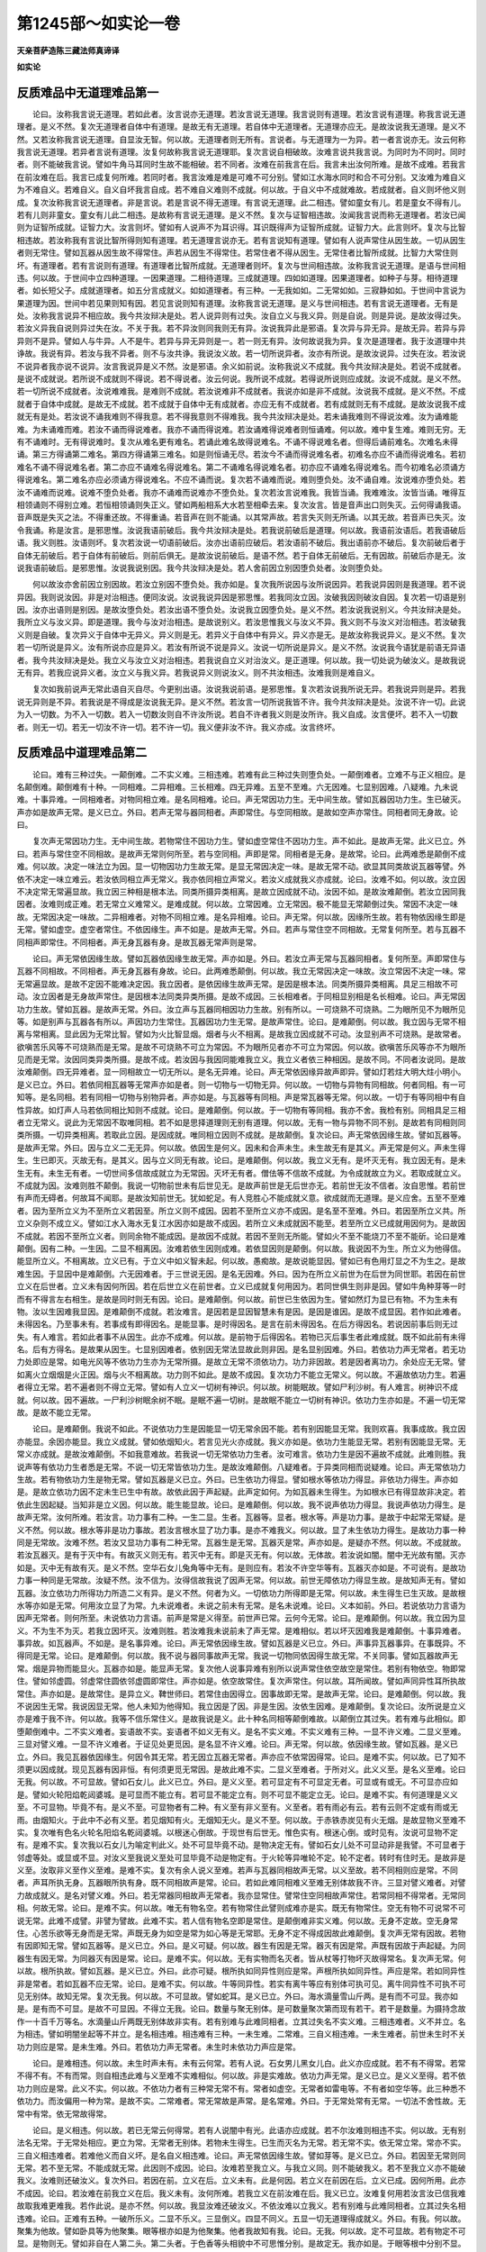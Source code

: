 第1245部～如实论一卷
========================

**天亲菩萨造陈三藏法师真谛译**

**如实论**

反质难品中无道理难品第一
------------------------

　　论曰。汝称我言说无道理。若如此者。汝言说亦无道理。若汝言说无道理。我言说则有道理。若汝言说有道理。称我言说无道理者。是义不然。复次无道理者自体中有道理。是故无有无道理。若自体中无道理者。无道理亦应无。是故汝说我无道理。是义不然。又若汝称我言说无道理。自显汝无智。何以故。无道理者则无所有。言说者。与无道理为一为异。若一者言说亦无。汝云何称我言说无道理。若异者言说有道理。汝复何故称我言说无道理耶。复次言说自相破故。汝难言说共我言说。为同时为不同时。同时者。则不能破我言说。譬如牛角马耳同时生故不能相破。若不同者。汝难在前我言在后。我言未出汝何所难。是故不成难。若我言在前汝难在后。我言已成复何所难。若同时者。我言汝难是难是可难不可分别。譬如江水海水同时和合不可分别。又汝难为难自义为不难自义。若难自义。自义自坏我言自成。若不难自义难则不成就。何以故。于自义中不成就难故。若成就者。自义则坏他义则成。复次汝称我言说无道理者。非是言说。若是言说不得无道理。有言说无道理。此二相违。譬如童女有儿。若是童女不得有儿。若有儿则非童女。童女有儿此二相违。是故称有言说无道理。是义不然。复次与证智相违故。汝闻我言说而称无道理者。若汝已闻则为证智所成就。证智力大。汝言则坏。譬如有人说声不为耳识得。耳识既得声为证智所成就。证智力大。此言则坏。复次与比智相违故。若汝称我有言说比智所得则知有道理。若无道理言说亦无。若有言说知有道理。譬如有人说声常住从因生故。一切从因生者则无常住。譬如瓦器从因生故不得常住。声若从因生不得常住。若常住者不得从因生。无常住者比智所成就。比智力大常住则坏。有道理者。若有言说则有道理。有道理者比智所成就。无道理者则坏。复次与世间相违故。汝称我言说无道理。是语与世间相违。何以故。于世间中立四种道理。一因果道理。二相待道理。三成就道理。四如如道理。因果道理者。如种子与芽。相待道理者。如长短父子。成就道理者。如五分言成就义。如如道理者。有三种。一无我如如。二无常如如。三寂静如如。于世间中言说为果道理为因。世间中若见果则知有因。若见言说则知有道理。汝称我言说无道理。是义与世间相违。若有言说无道理者。无有是处。汝称我言说异不相应故。我今共汝辩决是处。若人说异则有过失。汝自立义与我义异。则是自说。则是异说。是故汝得过失。若汝义异我自说则异过失在汝。不关于我。若不异汝则同我则无有异。汝说我异此是邪语。复次异与异无异。是故无异。若异与异异则不是异。譬如人与牛异。人不是牛。若异与异无异则是一。若一则无有异。汝何故说我为异。复次是道理者。我于汝道理中共诤故。我说有异。若汝与我不异者。则不与汝共诤。我说汝义故。若一切所说异者。汝亦有所说。是故汝说异。过失在汝。若汝说不说异者我亦说不说异。汝言我说异是义不然。汝是邪语。余义如前说。汝称我说义不成就。我今共汝辩决是处。若说不成就者。是说不成就说。若所说不成就则不得说。若不得说者。汝云何说。我所说不成就。若得说所说则应成就。汝说不成就。是义不然。若一切所说不成就者。汝说难难我。是难则不成就。若汝说难非不成就者。我说亦如是非不成就。汝说我不成就。是义不然。不成就者于自体中成就。是故无不成就。若不成就于自体中无有成就者。亦应无有不成就者。若有成就则无有不成就。是故汝说我不成就无有是处。若汝说不诵我难则不得我意。若不得我意则不得难我。我今共汝辩决是处。若未诵我难则不得说汝难。汝为诵难能难。为未诵难而难。若汝不诵而得说难者。我亦不诵而得说难。若汝诵难得说难者则恒诵难。何以故。难中复生难。难则无穷。无有不诵难时。无有得说难时。复次从难名更有难名。若诵此难名故得说难名。不诵不得说难名者。但得后诵前难名。次难名未得诵。第三方得诵第二难名。第四方得诵第三难名。如是则恒诵无尽。若汝今不诵而得说难名者。初难名亦应不诵而得说难名。若初难名不诵不得说难名者。第二亦应不诵难名得说难名。第二不诵难名得说难名者。初亦应不诵难名得说难名。而今初难名必须诵方得说难名。第二难名亦应必须诵方得说难名。不应不诵而说。复次若不诵难而说。难则堕负处。汝不诵自难。汝说难亦堕负处。若汝不诵难而说难。说难不堕负处者。我亦不诵难而说难亦不堕负处。复次若汝言说难我。我皆当诵。我难难汝。汝皆当诵。唯得互相领诵则不得别立难。若恒相领诵则失正义。譬如两船相系大水若至相牵去来。复次汝言。皆是音声出口则失灭。云何得诵我语。音声既是失灭之法。不得重还故。不得重诵。若音声在则不能诵。以其常声故。若言失灭则无所诵。以其无故。若音声已失灭。汝令我诵。称是汝言。是邪思惟。汝说我语前破后。我今共汝辩决是处。若我说前破后是道理。何以故。我语前汝语后。若我语破后语。我义则胜。汝语则坏。复次若汝说一切语前破后。汝亦出语前应破后。若汝语前不破后。我出语前亦不破后。复次前破后者于自体无前破后。若于自体有前破后。则前后俱无。是故汝说前破后。是语不然。若于自体无前破后。无有因故。前破后亦是无。汝说我语前破后。是邪思惟。汝说我说别因。我今共汝辩决是处。若人舍前因立别因堕负处者。汝则堕负处。

　　何以故汝亦舍前因立别因故。若汝立别因不堕负处。我亦如是。复次我所说因与汝所说因异。若我说异因则是我道理。若不说异因。我则说汝因。非是对治相违。便同汝说。汝说我说异因是邪思惟。若我同汝立因。汝破我因则破汝自因。复次若一切语是别因。汝亦出语则是别因。是故汝堕负处。若汝出语不堕负处。汝说我立因堕负处。是义不然。若汝说我说别义。今共汝辩决是处。我所立义与汝义异。即是道理。我今与汝对治相违。是故说别义。若汝思惟我义与汝义不异。我义则不与汝义对治相违。若汝破我义则是自破。复次异义于自体中无异义。异义则是无。若异义于自体中有异义。异义亦是无。是故汝称我说异义。是义不然。复次若一切所说是异义。汝有所说亦应是异义。若汝有所说不说是异义。汝说一切所说是异义。是义不然。汝说我今语犹是前语无异语者。我今共汝辩决是处。我立义与汝立义对治相违。若我说自立义对治汝义。是正道理。何以故。我一切处说为破汝义。是故我说无有异。若我应说异义者。汝立义与我义异。若我说异义则说汝义。则不共汝相违。汝难我则是难自义。

　　复次如我前说声无常此语自灭自尽。今更别出语。汝说我说前语。是邪思惟。复次若汝说我所说无异。若我说异则是异。若我说无异则是不异。若我说是不得成是汝说我无异。是义不然。若汝言一切所说我皆不许。我今共汝辩决是处。汝说不许一切。此说为入一切数。为不入一切数。若入一切数汝则自不许汝所说。若自不许者我义则是汝所许。我义自成。汝言便坏。若不入一切数者。则无一切。若无一切汝不许一切。若不许一切。我义便非汝不许。我义亦成。汝言终坏。

反质难品中道理难品第二
----------------------

　　论曰。难有三种过失。一颠倒难。二不实义难。三相违难。若难有此三种过失则堕负处。一颠倒难者。立难不与正义相应。是名颠倒难。颠倒难有十种。一同相难。二异相难。三长相难。四无异难。五至不至难。六无因难。七显别因难。八疑难。九未说难。十事异难。一同相难者。对物同相立难。是名同相难。论曰。声无常因功力生。无中间生故。譬如瓦器因功力生。生已破灭。声亦如是故声无常。是义已立。外曰。若声无常与器同相者。声即常住。与空同相故。是故如空声亦常住。同相者同无身故。论曰。

　　复次声无常因功力生。无中间生故。若物常住不因功力生。譬如虚空常住不因功力生。声不如此。是故声无常。此义已立。外曰。若声与常住空不同相故。是故声无常则何所至。若与空同相。声即是常。同相者是无身。是故常。论曰。此两难悉是颠倒不成难。何以故。决定一味法立为因。显一切物因功力生故无常。是显无常因决定一味。是故无常不动。欲显其同类故说瓦器等譬。外依不决定一味立难云。若汝依同相立声无常义。我亦依同相立声常义。若汝义成就我义亦成就。论曰。汝难不如。何以故。汝立因不决定常无常遍显故。我立因三种相是根本法。同类所摄异类相离。是故立因成就不动。汝因不如。是故汝难颠倒。若汝立因同我因者。汝难则成正难。若无常立义难常义。是难成就。何以故。立常因难。立无常因。极不能显无常颠倒过失。常因不决定一味故。无常因决定一味故。二异相难者。对物不同相立难。是名异相难。论曰。声无常。何以故。因缘所生故。若有物依因缘生即是无常。譬如虚空。虚空者常住。不依因缘生。声不如是。是故声无常。外曰。若声与常住空不同相故。无常复何所至。若与瓦器不同相声即常住。不同相者。声无身瓦器有身。是故瓦器无常声则是常。

　　论曰。声无常依因缘生故。譬如瓦器依因缘生故无常。声亦如是。外曰。若汝立声无常与瓦器同相者。复何所至。声即常住与瓦器不同相故。不同相者。声无身瓦器有身故。论曰。此两难悉颠倒。何以故。我立无常因决定一味故。汝立常因不决定一味。常无常遍显故。是故不定因不能难决定因。我立因者。是依因缘生故声无常。是因是根本法。同类所摄异类相离。具足三相故不可动。汝立因者是无身故声常住。是因根本法同类异类所摄。是故不成因。三长相难者。于同相显别相是名长相难。论曰。声无常因功力生故。譬如瓦器。是故声无常。外曰。汝立声与瓦器同相因功力生故。别有所以。一可烧熟不可烧熟。二为眼所见不为眼所见等。如是别声与瓦器各有所以。声因功力生常住。瓦器因功力生无常。是故声常住。论曰。是难颠倒。何以故。我立因与无常不相离与常相离。显此因为无常比智。譬如为火比智显烟。烟者与火不相离。是故我立因成就不可动。汝显别声不可烧熟。是故常者。欲嗔苦乐风等不可烧熟而是无常。是故不可烧熟不可立为常因。不为眼所见者亦不可立为常因。何以故。欲嗔苦乐风等亦不为眼所见而是无常。汝因同类异类所摄。是故不成。若汝因与我因同能难我立义。我立义者依三种相因。是故不同。不同者汝说同。是故汝难颠倒。四无异难者。显一同相故立一切无所以。是名无异难。论曰。声无常依因缘异故声即异。譬如灯若炷大明大炷小明小。是义已立。外曰。若依同相瓦器等无常声亦如是者。则一切物与一切物无异。何以故。一切物与异物有同相故。何者同相。有一可知等。是名同相。若有同相一切物与别物异者。声亦如是。与瓦器等有同相。声是常瓦器等无常。何以故。一切于有等同相中有自性异故。如灯声人马若依同相比知则不成就。论曰。是难颠倒。何以故。于一切物有等同相。我亦不舍。我检有别。同相具足三相者立无常义。说此为无常因不取唯同相。若不如是思择道理则无别有道理。何以故。无有一物与异物不同不别。是故若有同相则同类所摄。一切异类相离。若取此立因。是因成就。唯同相立因则不成就。是故颠倒。复次论曰。声无常依因缘生故。譬如瓦器等。是故声无常。外曰。因与立义二无无异。何以故。依因生是何义。因未和合声未生。未生故无有是其义。声无常是何义。声未生得生。生已即灭。灭故无有。是其义。因与立义同无有故。论曰。是难颠倒。何以故。我立义无有。是坏灭无有。我立因无有。是未生无有。未生无有者。一切世间多信故成就立为无常因。灭坏无有者。僧佉等不信故不成就。为令成就故立为义。若取成就立义。不成就为因。汝难则胜不颠倒。我说一切物前世未有后世见无。是故声前世是无后世亦无。若前世无汝不信者。汝自思惟。若前世有声而无碍者。何故耳不闻耶。是故汝知前世无。犹如蛇足。有人竞胜心不能成就义意。欲成就而无道理。是义应舍。五至不至难者。因为至所立义为不至所立义若因至。所立义则不成因。因若不至所立义亦不成因。是名至不至难。外曰。若因至所立义共。所立义杂则不成立义。譬如江水入海水无复江水因亦如是故不成因。若所立义未成就因不能至。若至所立义已成就用因何为。是故因不成就。若因不至所立义者。则同余物不能成因。是故因不成就。若因不至则无所能。譬如火不至不能烧刀不至不能斫。论曰是难颠倒。因有二种。一生因。二显不相离因。汝难若依生因则成难。若依显因则是颠倒。何以故。我说因不为生。所立义为他得信。能显所立义。不相离故。立义已有。于立义中如义智未起。何以故。愚痴故。是故说能显因。譬如已有色用灯显之不为生之。是故难生因。于显因中是难颠倒。六无因难者。于三世说无因。是名无因难。外曰。因为在所立义前世为在后世为同世耶。若因在前世立义在后世者。立义未有因何所因。若在后世立义在前世者。立义已成就复何用因为。若同世俱生则非是因。譬如牛角种芽等一时而有不得言左右相生。是故是同时则无有因。论曰。是难颠倒。何以故。前世已生依因为生。譬如然灯为显已有物。不为生未有物。汝以生因难我显因。是难颠倒不成就。若汝难言。是因若是显因智慧未有是因。是因是谁因。是故不成显因。若作如此难者。未得因名。乃至事未有。若事成有即得因名。是能显事。是时得因名。是言在前未得因名。在后方得因名。若说因前事后则无过失。有人难言。若如此者事不从因生。此亦不成难。何以故。是前物于后得因名。若物已灭后事生者此难成就。既不如此前有未得名。后有方得名。是故果从因生。七显别因难者。依别因无常法显故此则非因。是名显别因难。外曰。若依功力声无常者。若无功力处即应是常。如电光风等不依功力生亦为无常所摄。是故立无常不须依功力。功力非因故。若是因者离功力。余处应无无常。譬如离火立烟烟是火正因。烟与火不相离故。功力则不如此。是故不成因。复次功力不能立无常义。何以故。不遍故依功力生。若遍者得立无常。若不遍者则不得立无常。譬如有人立义一切树有神识。何以故。树能眠故。譬如尸利沙树。有人难言。树神识不成就。何以故。因不遍故。一尸利沙树眠余树不眠。是眠不遍一切树。是故眠不能立一切树有神识。依功力生亦如是。不遍一切无常故。是故不能立无常。

　　论曰。是难颠倒。我说不如此。不说依功力生是因能显一切无常余因不能。若有别因能显无常。我则欢喜。我事成故。我立因亦能显。余因亦能显。我立义成就。譬如依烟知火。若言见光火亦成就。我义亦如是。依功力生能显无常。若别有因能显无常。无常义亦成就。是故汝难颠倒。不如我意难故。若我说一切无常依功力生者。汝可难言。依功力生是因不遍故不成就。此难则胜。我说声等有依功力生者悉是无常。不说一切无常皆依功力生。是故汝难颠倒。八疑难者。于异类同相而说疑难。论曰。声无常依功力生故。若有物依功力生是物无常。譬如瓦器是义已立。外曰。已生依功力得显。譬如根水等依功力得显。非依功力得生。声亦如是。是故立依功力因不定未生已生中有故。故依此因于声起疑。此声定如何。为如瓦器未生得生。为如根水已有得显故非决定。若依此生因起疑。当知非是立义因。何以故。能生能显故。论曰。是难颠倒。何以故。我不说声依功力得显。我说声依功力得生。是故声无常。汝何所难。若汝言。功力事有二种。一生二显。生者。瓦器等。显者。根水等。声是功力事。是故于中起常无常疑。是义不然。何以故。根水等非是功力事故。若汝言根水显了功力事。是亦不难我义。何以故。显了未生依功力得生。是故功力事一种同是无常故。汝难不然。若汝又显功力事有二种无常。瓦器生是无常。瓦器灭是常。声亦如是。是疑亦不然。何以故。不成就故。若汝瓦器灭。是有于灭中有。有故灭义则无有。若灭中无有。即是灭无有。何以故。无体故。若汝说如闇。闇中无光故有闇。灭亦如是。灭中无有故有灭。是义不然。空华石女儿兔角等中无有。是则应有。若汝不许空华等有。瓦器灭亦如是。不可说有。是故功力事一种同是无常故。汝疑不然。汝不信为。汝得信故我说了因声无常。何以故。前世无障依功力得显生故。是故知声无有。譬如瓦器。汝立依功力所得功力所造二义有异。是义不然。何者为义。一切依功力所得即是无常。何以故。未生得生已生灭故。是故根水等亦如是无常。何用汝立显了为常。九未说难者。未说之前未有无常。是名未说难。论曰。义本如前。外曰。若说依功力言语为因声无常者。则何所至。未说依功力言语。前声是常是义得至。前世声已常。云何今无常。论曰。是难颠倒。何以故。我立因为显义。不为生不为灭。若我立因坏灭。汝难则胜。若汝难我未说前未了声无常。是难相似。若以坏灭因难我是难颠倒。十事异难者。事异故。如瓦器声。不如是。是名事异难。论曰。声无常依因缘生故。譬如瓦器是义已立。外曰。声事异瓦器事异。在事既异。不得同是无常。论曰。是难颠倒。何以故。我不说与器同事故声无常。我说一切物同依因得生故无常。不关同事。譬如瓦器故声无常。烟是异物而能显火。瓦器亦如是。能显声无常。复次他人说事异难有别所以说声常住依空故空是常住。若别有物依空。物即常住。譬如邻虚圆。邻虚常住圆依邻虚圆即常住。声亦如是。依空故常住。复次声常住。何以故。耳所闻故。譬如声同异性耳所执故常住。声亦如是。是故常住。是异立义。鞞世师曰。若常住由因得立。因事故即无常。是故声无常。论曰。是难颠倒。何以故。我不说因生无常。我说因显无常。他人未知为他得知。我立因是了因。非是生因。汝依生因难。是难颠倒。复次论曰。汝所说是立义亦是难于我不许。何以故。我等不信乐常住义。是故我说是义。此十种名同相等颠倒难故。以颠倒立其过失。若有难与此相似。即堕颠倒难中。二不实义难者。妄语故不实。妄语者不如义无有义。是名不实义难。不实义难有三种。一显不许义难。二显义至难。三显对譬义难。一显不许义难者。于证见处更觅因。是名显不许义难。论曰。声无常。何以故。依因缘生故。譬如瓦器。是义已立。外曰。我见瓦器依因缘生。何因令其无常。若无因立瓦器无常者。声亦应不依常因得常。论曰。是难不实。何以故。已了知不须更以因成就。现见瓦器有因非恒。有何须更觅无常因。是故此难不实。二显义至难者。于所对义。此义义至。是名义至难。论曰无我。何以故。不可显故。譬如石女儿。此义已立。外曰。是义义至。若可显定有不可显定无者。可显或有或无。不可显亦应如是。譬如火轮阳焰乾闼婆城。是可显而不能立有。若可显不能定立有。则不可显不能定立无。论曰。是难不实。有何道理是义义至。不可显物。毕竟不有。是义不至。可显物者有二种。有义至有非义至有。义至者。若有雨必有云。若有云则不定或有雨或无雨。由烟知火。于此中不必有义至。若见烟知有火。无烟知无火。是义不至。何以故。于赤铁赤炭见有火无烟。是故显物义至难不实。复次唯有色名火轮名阳焰名乾闼婆城。以根迷心倒故。于现世有后世无。惟色实有。根迷心倒。或时见有。汝说可显物不定有。是难不实。复次我以石女儿为喻定判此义。处不可显毕竟不动。是物决定无有。譬如石女儿处不可显动非是我譬。不可显者于邻虚等处。或显或不显。对汝义至我说义至处可显毕竟不动是物定有。于火轮等异唯轮不定。轮不定者。转时有住时无。是故非是义至。汝取非义至作义至难。是难不实。复次有余人说义至难。若声与瓦器同相故声无常。以义至故。若不同相则应是常。不同者。声耳所执无身。瓦器眼所执有身。既不同相故声是常。论曰。若如此难同相难义至难无别体故我不许。三显对譬义难者。对譬力故成就义。是名对譬义难。外曰。若无常器同相故声无常者。我亦显常住。譬常住空同相故声常住。若常同相不得常者。无常同相。何故无常。论曰。是难不实。何以故。唯无有物名空。若有物常住此譬则成难亦是实。既无有物常住。空无有物不可说常不可说无常。此难不成譬。非譬为譬故。此难不实。若人信有物名空即是常住。是颠倒难非实义难。何以故。无身不定故。空无身常住。心苦乐欲等无身而是无常。声既无身为如空是常为如心等是无常耶。无身不定不得成因故此难颠倒。复次声无常有因故。若物有因即知无常。譬如瓦器等。是义已立。外曰。是义可疑。何以故。器生有因是无常。器灭有因是常。声既有因故于声起疑。为同器生有因无常。为同器灭有因是常。论曰。是难不实。何以故。无有实物而名灭者。皆从杖等打物坏灭故得常名。复次声无常。何以故。根所执故。譬如瓦器。是义已立。外曰。此亦可疑。根所执如同异性则应是常。声根所执如同异性。声应是常。若如同异性非是常者。若如瓦器不应无常。论曰。是难不实。何以故。牛等同异性。若实有离牛等应有别体可执可见。离牛同异性不可执不可见无别体。故知无常。复次无我。何以故。不可显故。譬如蛇耳。是义已立。外曰。海水滴量雪山斤两。是有而不可显。我亦如是。是有而不可显。是故不可显因。不得立无我。论曰。数量与聚无别体。是可数量聚次第而现有若干。若干是数量。为摄持念故作一十百千万等名。水滴量山斤两既无别体故非实有。若有别难与此难同相者。立其过失名不实义难。三相违难者。义不并立。名为相违。譬如明闇坐起等不并立。是名相违难。相违难有三种。一未生难。二常难。三自义相违难。一未生难者。前世未生时不关功力则应是常。是未生难。外曰。若依功力声无常者。未生时未依功力声应是常。

　　论曰。是难相违。何以故。未生时声未有。未有云何常。若有人说。石女男儿黑女儿白。此义亦应成就。若不有不得常。若常不得不有。不有而常。则自相违此难与义至难不实难相似。何以故。非是实难故。依功力声无常。是义已立。是义义至得。若不依功力则应是常。此义不实。何以故。不依功力者有三种常无常不有。常者如虚空。无常者如雷电等。不有者如空华等。此三种悉不依功力。而汝偏用一种为常。是故不实。二常难者。常无常故是声常。是名常难。外曰。于无常处常有无常。一切法不舍性故。无常中有常。依无常故得常。

　　论曰。是义相违。何以故。若已无常云何得常。若有人说闇中有光。此语亦应成就。若不尔汝难则相违不实。何以故。无有别法名无常。于无常处相应。更立为常。无常者无别体。若物未生得生。已生而灭名为无常。若无常不实。依无常立常。常亦不实。三自义相违难者。若难他义而自义坏。是名自义相违难。论曰。声无常依因缘生故。譬如芽等。是义已立。外曰。若因至无常则同无常。若不至无常。不能成就无常。此因则不成因。论曰。汝难若至我立义。与我立义同。则不能破我义。若不至我立义亦不能破我义。汝难则还破汝义。复次外曰。若因在前。立义在后。立义未有。此是何因。若立义在前因在后。立义已成。因何所用。此亦不成因。论曰。若汝难在前我立义在后。我义未有。汝何所难。若我立义在前汝难在后。我义已立。汝难复何用若汝言汝已信我难故取我难更难我。若作此说。是亦不然。何以故。我显汝难还破汝义。不依汝难以立我义。若有别难与此难同相者。立其过失名相违难。论曰。正难有五种。一破所乐义。二显不乐义。三显倒义。四显不同义。五显一切无道理得成就义。外曰。有我。何以故。聚集为他故。譬如卧具等为他聚集。眼等根亦如是为他聚集。他者我故知有我。论曰。无我。何以故。定不可显故。若有物定不可显。是物则无。譬如非自在人第二头。第二头者。于色香等头相貌中不可思惟分别。是故定无。我亦如是。于眼等根中分别不显。是故定无。汝说我有。是义不然。是名破所乐义。复次若汝说我相不可分别而是有者。第二头不可分别亦应是有。若汝不信第二头是有。我亦如是。汝不应信。是名显不乐义。复次若汝意谓二种同不可分别。不依道理说我是有。不说第二头是有者。我亦不依道理。说第二头是有。不说我是有。是义应成。若我义不成。汝义亦不成。是名显倒义。复次若汝言。我与第二头同不可分别而不同。无不同过失堕汝顶上。譬如有人说如是言。石女儿有庄严具。石女儿无庄严具。此语亦应成就。若作此说堕不同过失中。汝亦如是。是名显不同义。复次若汝言。不依道理定有我。不依道理定无第二头。此言得成就者。一切颠狂小儿无道理语亦应成就。譬如虚空可见火冷风可执等。并是颠狂之言不依道理。如汝所立亦得成就。若不成就汝义亦如是。是名显一切无道理得成就义。

反质难品中堕负处品第三
----------------------

　　论曰。堕负处有二十二种。一坏自立义。二取异义。三因与立义相违。四舍自立义。五立异因义。六异义。七无义。八有义不可解。九无道理义。十不至时。十一不具足分。十二长分。十三重说。十四不能诵。十五不解义。十六不能难。十七立便避难。十八信许他难。十九于堕负处不显堕负。二十非处说堕负。二十一为悉檀多所违。二十二似因。是名二十二种堕负处。若人堕一一负处则不须复与论义。一坏自立义者。于自立义许对义。是名坏自立义。外曰。声常。何以故。无身故。譬如虚空。是义已立。论曰。若声与空同相故是常者。若不同相则应无常。不同相者。声有因空无因。声根所执空非根所执。是故声无常。外曰。若同相若不同相。我悉不捡。我说常同相。若有常同相则是常。论曰。常同相者。不定无身物。亦有无常。如苦乐心等。是故汝因不成就。不同相者。定显一切无常与常相离。是故能立无常。外曰。我亦信无常有因常无因。是名坏自立义堕负处。二取异自立义者。自义已为他所破。更思惟立异法为义。是名取异自立义。外曰。声常。何以故。无触故。譬如虚空。是义已立。论曰。若汝立声常依无触因。无触因者不定。心欲嗔等并无触而是无常。声亦无触。是故不可定。如虚空等常不如心等无常无触。既不定汝因则不成就。因若不成就立义亦不成就。是义已破。外曰。声及常并非我义。我所立义常与声相摄。声与常相摄。我所说声为除色等。我所说常为除无常等。常不离声离色等。声不离常离耳所执等。不相离名相摄。是我立义。不立声亦不立常。汝难声难常并不难我义。是名取异自立义堕负处。三因与立义相违者。因与立义不得同。是名因与立义相违。外曰。声常住。何以故。一切无常故。譬如虚空。是义已立。论曰。汝说一切无常。是故声常者。声为是一切所摄。为非一切所摄。若是一切所摄。一切无常。声应无常。若非一切所摄。一切则不成就。何以故。不摄声故。若汝说因立义则坏。若说立义因则坏。是故汝义不成就。是名因与立义相违堕负处。四舍自立义者。他已破自所立义。舍而不救。是名舍自立义。外曰。声常住。何以故。根所执故。譬如同异性者根所执故常。声亦根所执是故常住。是义已立。论曰。汝说声根所执故常住。根所执者与无常相摄。譬如瓦器等。瓦器等根所执故无常。声应无常。汝说如同异性常。是义不然。何以故。牛等同异性。为与牛一。为与牛异。若一牛是实。同异性不实。若异离牛同异性自体应可显。离牛既不见同异性。不成常住譬。汝立义不得成就。是义已破。外曰。谁立此义。是名舍自立义堕负处。五立异因义者。已立同相因义。后时说异因。是名立异因义。外曰。声常住。何以故。不两时显故。一切常住。皆一时显。譬如虚空等。声亦如是。是义已立。论曰。汝说声常住不两时显。譬如虚空等。是因不然。何以故。不两时显者不定常住。譬如风与触一时显而风无常。声亦如是。外曰。声与风不同相。风身根所执。声耳根所执。是故声与风不同相。论曰。汝前说不两时显故声常住。汝今说声与风不同相。别根所执故。汝舍前因立异因。是故汝因不得成就。是名立异因义堕负处。六异义者。说证义与立义不相关。是名异义。外曰。声常住。何以故。色等五阴十因缘。是名异义。七无义者。欲论义时诵咒。是名无义。八有义不可解者。若三说听众及对人不解。是名有义不可解。若人说法。听众及对人欲得解。三说而悉不解。譬如有人。说尘无身。生欢喜生忧恼。不至而有损益。舍弥多。不舍则灭。声常住。何以故。无常常故。是名有义不可解堕负处。九无道理义者。有义前后不摄。是名无道理义。譬如有人。说言食十种果三种毡一种饮食。是名无道理。十不至时者。立义已被破后时立因。是名不至时。外曰。声常住。何以故。譬如邻虚圆依常住故圆常住。声亦如是。论曰。汝立常义不说因。立五分言不具足。汝义则不成就。此义已破。外曰。我有因但不说名。何者为因。依常住空故。论曰。譬如屋被烧竟更求水救之。非时立因救义亦如是。是名不至时。十一不具足分者。五分义中一分不具。是名不具足分。五分者。一立义言。二因言。三譬如言。四合譬言。五决定言。譬如有人言声无常。是第一分。何以故。依因生故。是第二分。若有物依因生是物无常。譬如瓦器依因生故无常。是第三分。声亦如是。是第四分。是故声无常。是第五分。是五分若不具一分。是名不具足堕负处。十二长分者。说因多说譬多。是名长分。譬如有人说声无常。何以故。依功力生无中间生故。根所执故。生灭故。作言语故。是名长因。复次声无常依因生故。譬如瓦器。譬如衣服。譬如屋舍。譬如业。是名长譬。论曰。汝说多因多譬。若一因不能证义。何用说一因。若能证义何用说多因。多譬亦如是。多说则无用。是名长分。十三重说者。有三种重说。一重声二重义。三重义至。重声者。如说帝释帝释。重义者。如说眼目。重义至者。如说生死实苦涅槃实乐。初语应说。第二语不须说。何以故。前语已显义故。若前语已显义。后语何所显。若无所显。后语则无用。是名重说。十四不能诵者。若说立义大众已领解。三说有人不能诵持。是名不能诵。十五不解义者。若说立义大众已领解。三说有人不解义。是名不解义。十六不能难者。见他如理立义不能破。是名不能难。论曰。不解义不能难。是二种非堕负处。何以故。若人不解义不能难。不应与其论义。论曰。是二种极恶堕负处。何以故。于余堕负处。若言说有过失。可以别方便救之。此二种非方便能救。是人前时起聪明慢。后时不能显聪明相。是愚夫可耻。是名不能难。十七立方便避难者。知自立义有过失。方便隐避说余事相。或言我自有疾。或言欲看他疾。此时不去事则不办遮他立难。何以故。畏失亲善爱念故。是名立方便避难堕负处。十八信许他难者。于他立难中信许自义过失。是名信许他难。若有人已信许自义过失。信许他难如我过失。汝过失亦如是。是名信许他难。十九于堕负处不显堕负者。若有人已堕负处。而不显其堕负。更立难欲难之。彼义已坏。何用难为。此难不成就。是名于堕负处不显堕负。二十非处说堕负者。他不堕负处说言堕负。是名非处说堕负。复次他堕坏自立义处。若取自立异义显他堕负而非其处。是名非处说堕负处。二十一为悉檀多所违者。先已共摄持四种悉檀多。后不如悉檀多理而说。是名为悉檀多所违。若自摄持明巧书射与生因律沙门悉檀多不如理说。是名为悉檀多所违堕负处。二十二似因者。如前说有三种。一不成就。二不定。三相违。是名似因。一不成就者。譬如有人立马来。何以故。见有角故。马无角。角为因不成就。不能立马来。二不定者。譬如有人立秦牛来。何以故。见有角故。有角不定牛。羊鹿等亦有角。角为因不定。不能立秦牛来。三相违者。譬如有人立昼时是夜。何以故。日新出故。日新出与夜相违。日出为因不能立夜。若人立此三种为因。是名似因堕负处。
